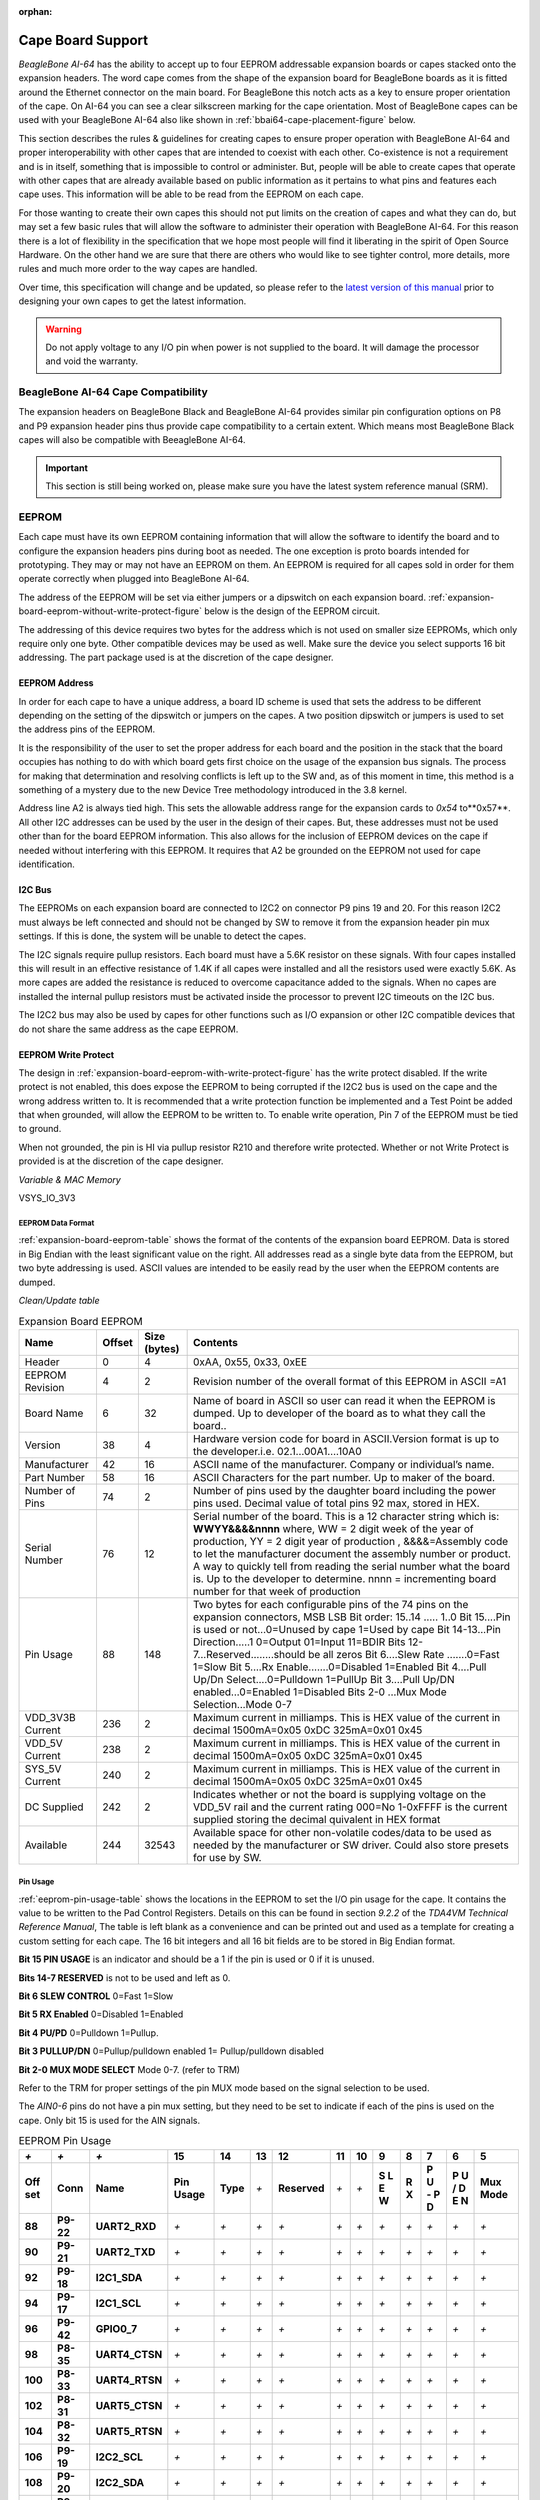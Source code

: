 :orphan:

.. _bbai64-cape-board-support-1:

Cape Board Support
#######################

*BeagleBone AI-64* has the ability to accept up to 
four EEPROM addressable expansion boards or capes stacked onto 
the expansion headers. The word cape comes from the shape of the
expansion board for BeagleBone boards as it is fitted around the
Ethernet connector on the main board. For BeagleBone this notch acts as a 
key to ensure proper orientation of the cape. On AI-64 you can see a clear
silkscreen marking for the cape orientation. Most of BeagleBone capes
can be used with your BeagleBone AI-64 also like shown in :ref:`bbai64-cape-placement-figure` below.

.. _bbai64-cape-placement-figure:

.. figure:: media/ch08/cape-placement.*
   :width: 400px
   :align: center 
   :caption: BeagleBone AI-64 cape placement

This section describes the rules & guidelines for creating capes to ensure proper
operation with BeagleBone AI-64 and proper interoperability with
other capes that are intended to coexist with each other. Co-existence
is not a requirement and is in itself, something that is impossible to
control or administer. But, people will be able to create capes that
operate with other capes that are already available based on public
information as it pertains to what pins and features each cape uses.
This information will be able to be read from the EEPROM on each cape.

For those wanting to create their own capes this should not put limits on the creation of
capes and what they can do, but may set a few basic rules that will allow
the software to administer their operation with BeagleBone AI-64. For this
reason there is a lot of flexibility in the specification that we hope
most people will find it liberating in the spirit of Open Source
Hardware. On the other hand we are sure that there are others who would like to see tighter
control, more details, more rules and much more order to the way capes
are handled.

Over time, this specification will change and be updated, so please
refer to the `latest version of this manual <https://git.beagleboard.org/beagleboard/beaglebone-ai-64/>`_
prior to designing your own capes to get the latest information.

.. warning:: 

   Do not apply voltage to any I/O pin when power is not supplied to the board.
   It will damage the processor and void the warranty. 

.. _beaglebone-ai-64-cape-compatibility:

BeagleBone AI-64 Cape Compatibility
-------------------------------------------

The expansion headers on BeagleBone Black and BeagleBone AI-64 provides
similar pin configuration options on P8 and P9 expansion header pins thus provide 
cape compatibility to a certain extent. Which means most BeagleBone Black capes
will also be compatible with BeeagleBone AI-64.

.. important:: 

   This section is still being worked on, please make sure you have the latest system reference manual (SRM).


.. todo

   Add BeagleBone AI-64 LCD pins information.
   Add BeagleBone AI-64 eMMC pins information.


.. _eeprom:

EEPROM
-------------------------------------------

Each cape must have its own EEPROM containing information that will
allow the software to identify the board and to configure the expansion
headers pins during boot as needed. The one exception is proto boards intended for
prototyping. They may or may not have an EEPROM on them. An EEPROM is
required for all capes sold in order for them operate correctly when
plugged into BeagleBone AI-64.

The address of the EEPROM will be set via either jumpers or a dipswitch
on each expansion board. :ref:`expansion-board-eeprom-without-write-protect-figure` 
below is the design of the EEPROM circuit.

.. _expansion-board-eeprom-without-write-protect-figure:

.. figure:: media/ch08/eeprom.*
   :width: 400px
   :align: center 
   :caption: Expansion board EEPROM without write protect

The addressing of this device requires two bytes for the address which
is not used on smaller size EEPROMs, which only require only one byte.
Other compatible devices may be used as well. Make sure the device you
select supports 16 bit addressing. The part package used is at the
discretion of the cape designer.

.. _eeprom-address:

EEPROM Address
***************************

In order for each cape to have a unique address, a board ID scheme is
used that sets the address to be different depending on the setting of
the dipswitch or jumpers on the capes. A two position dipswitch or
jumpers is used to set the address pins of the EEPROM.

It is the responsibility of the user to set the proper address for each
board and the position in the stack that the board occupies has nothing
to do with which board gets first choice on the usage of the expansion
bus signals. The process for making that determination and resolving
conflicts is left up to the SW and, as of this moment in time, this
method is a something of a mystery due to the new Device Tree
methodology introduced in the 3.8 kernel.

Address line A2 is always tied high. This sets the allowable address
range for the expansion cards to *0x54* to**0x57**. All other I2C
addresses can be used by the user in the design of their capes. But,
these addresses must not be used other than for the board EEPROM
information. This also allows for the inclusion of EEPROM devices on the
cape if needed without interfering with this EEPROM. It requires that A2
be grounded on the EEPROM not used for cape identification.

.. _i2c-bus:

I2C Bus
***************************

The EEPROMs on each expansion board are connected to I2C2 on connector
P9 pins 19 and 20. For this reason I2C2 must always be left connected
and should not be changed by SW to remove it from the expansion header
pin mux settings. If this is done, the system will be unable to detect
the capes.

The I2C signals require pullup resistors. Each board must have a 5.6K
resistor on these signals. With four capes installed this will result in
an effective resistance of 1.4K if all capes were installed and all the
resistors used were exactly 5.6K. As more capes are added the resistance
is reduced to overcome capacitance added to the signals. When no capes
are installed the internal pullup resistors must be activated inside the
processor to prevent I2C timeouts on the I2C bus.

The I2C2 bus may also be used by capes for other functions such as I/O
expansion or other I2C compatible devices that do not share the same
address as the cape EEPROM.

.. _eeprom-write-protect:

EEPROM Write Protect
***************************

The design in :ref:`expansion-board-eeprom-with-write-protect-figure`
has the write protect disabled. If the write
protect is not enabled, this does expose the EEPROM to being corrupted
if the I2C2 bus is used on the cape and the wrong address written to. It
is recommended that a write protection function be implemented and a
Test Point be added that when grounded, will allow the EEPROM to be
written to. To enable write operation, Pin 7 of the EEPROM must be tied
to ground.

When not grounded, the pin is HI via pullup resistor R210 and therefore
write protected. Whether or not Write Protect is provided is at the
discretion of the cape designer.

*Variable & MAC Memory*

VSYS_IO_3V3

.. _expansion-board-eeprom-with-write-protect-figure:

.. figure:: media/ch08/eeprom-write-protect.*
   :width: 400px
   :align: center 
   :caption: Expansion board EEPROM with write protect

.. _eeprom-data-format:

EEPROM Data Format
===================

:ref:`expansion-board-eeprom-table`
shows the format of the contents of the expansion board
EEPROM. Data is stored in Big Endian with the least significant value on
the right. All addresses read as a single byte data from the EEPROM, but
two byte addressing is used. ASCII values are intended to be easily read
by the user when the EEPROM contents are dumped.

*Clean/Update table*

.. _expansion-board-eeprom-table:

.. list-table:: Expansion Board EEPROM
   :header-rows: 1

   * - Name
     - Offset
     - Size (bytes)
     - Contents
   * - Header
     - 0
     - 4
     - 0xAA, 0x55, 0x33, 0xEE
   * - EEPROM Revision
     - 4
     - 2
     - Revision number of the overall format of this EEPROM in ASCII =A1
   * - Board Name
     - 6 
     - 32
     - Name of board in ASCII so user can read it when the EEPROM is dumped. Up to developer of the board as to what they call the board..
   * - Version
     - 38
     - 4
     - Hardware version code for board in ASCII.Version format is up to the developer.i.e. 02.1…00A1....10A0
   * - Manufacturer
     - 42
     - 16
     - ASCII name of the manufacturer. Company or individual’s name.
   * - Part Number
     - 58
     - 16
     - ASCII Characters for the part number. Up to maker of the board.
   * - Number of Pins
     - 74
     - 2
     - Number of pins used by the daughter board including the power pins used. Decimal value of total pins 92 max, stored in HEX.
   * - Serial Number
     - 76
     - 12
     - Serial number of the board. This is a 12 character string which is: **WWYY&&&&nnnn** where, WW = 2 digit week of the year of production, YY = 2 digit year of production , &&&&=Assembly code to let the manufacturer document the assembly number or product. A way to quickly tell from reading the serial number what the board is. Up to the developer to determine. nnnn = incrementing board number for that week of production
   * - Pin Usage
     - 88
     - 148
     - Two bytes for each configurable pins of the 74 pins on the expansion connectors, MSB LSB Bit order: 15..14 ..... 1..0 Bit 15....Pin is used or not...0=Unused by cape 1=Used by cape Bit 14-13...Pin Direction.....1 0=Output 01=Input 11=BDIR   Bits 12-7...Reserved........should be all zeros Bit 6....Slew Rate .......0=Fast 1=Slow Bit 5....Rx Enable.......0=Disabled 1=Enabled Bit 4....Pull Up/Dn Select....0=Pulldown 1=PullUp Bit 3....Pull Up/DN enabled...0=Enabled 1=Disabled Bits 2-0 ...Mux Mode Selection...Mode 0-7
   * - VDD_3V3B Current
     - 236
     - 2
     - Maximum current in milliamps. This is HEX value of the current in decimal 1500mA=0x05 0xDC 325mA=0x01 0x45
   * - VDD_5V Current
     - 238
     - 2
     - Maximum current in milliamps. This is HEX value of the current in decimal 1500mA=0x05 0xDC 325mA=0x01 0x45
   * - SYS_5V Current
     - 240
     - 2
     - Maximum current in milliamps. This is HEX value of the current in decimal 1500mA=0x05 0xDC 325mA=0x01 0x45
   * - DC Supplied
     - 242
     - 2
     - Indicates whether or not the board is supplying voltage on the VDD_5V rail and the current rating 000=No 1-0xFFFF is the current supplied storing the decimal quivalent in HEX format
   * - Available
     - 244
     - 32543
     - Available space for other non-volatile codes/data to be used as needed by the manufacturer or SW driver. Could also store presets for use by SW.

.. _pin-usage:

Pin Usage
==========

:ref:`eeprom-pin-usage-table` shows the locations in the EEPROM to set the I/O pin usage for
the cape. It contains the value to be written to the Pad Control
Registers. Details on this can be found in section *9.2.2* of the
*TDA4VM Technical Reference Manual*, The table is left blank as a
convenience and can be printed out and used as a template for creating a
custom setting for each cape. The 16 bit integers and all 16 bit fields
are to be stored in Big Endian format.

**Bit 15 PIN USAGE** is an indicator and should be a 1 if the pin is used or 0 if it is unused.

**Bits 14-7 RESERVED** is not to be used and left as 0.

**Bit 6 SLEW CONTROL** 0=Fast 1=Slow

**Bit 5 RX Enabled** 0=Disabled 1=Enabled

**Bit 4 PU/PD** 0=Pulldown 1=Pullup.

**Bit 3 PULLUP/DN** 0=Pullup/pulldown enabled 1= Pullup/pulldown disabled

**Bit 2-0 MUX MODE SELECT** Mode 0-7. (refer to TRM)

Refer to the TRM for proper settings of the pin MUX mode based on the
signal selection to be used.

The *AIN0-6* pins do not have a pin mux setting, but they need to be set
to indicate if each of the pins is used on the cape. Only bit 15 is used
for the AIN signals.



.. _eeprom-pin-usage-table:

.. list-table:: EEPROM Pin Usage
   :header-rows: 1


   * - `+` 
     - `+` 
     - `+` 
     - **15**
     - **14** 
     - **13**
     - **12**
     - **11** 
     - **10** 
     - **9** 
     - **8** 
     - **7** 
     - **6** 
     - **5**
   * - **Off set** 
     - **Conn** 
     - **Name** 
     - **Pin Usage** 
     - **Type** 
     - `+` 
     - **Reserved** 
     - `+` 
     - `+` 
     - **S L E W** 
     - **R X** 
     - **P U - P D** 
     - **P U / D E N** 
     - **Mux Mode**
   * - **88** 
     - **P9-22** 
     - **UART2_RXD** 
     - `+` 
     - `+` 
     - `+` 
     - `+` 
     - `+` 
     - `+` 
     - `+` 
     - `+` 
     - `+` 
     - `+` 
     - `+`
   * - **90** 
     - **P9-21** 
     - **UART2_TXD** 
     - `+` 
     - `+` 
     - `+` 
     - `+` 
     - `+` 
     - `+` 
     - `+` 
     - `+` 
     - `+` 
     - `+` 
     - `+`
   * - **92** 
     - **P9-18** 
     - **I2C1_SDA** 
     - `+` 
     - `+` 
     - `+` 
     - `+` 
     - `+` 
     - `+` 
     - `+` 
     - `+` 
     - `+` 
     - `+` 
     - `+`
   * - **94** 
     - **P9-17** 
     - **I2C1_SCL** 
     - `+` 
     - `+` 
     - `+` 
     - `+` 
     - `+` 
     - `+` 
     - `+` 
     - `+` 
     - `+` 
     - `+` 
     - `+`
   * - **96** 
     - **P9-42** 
     - **GPIO0_7** 
     - `+` 
     - `+` 
     - `+` 
     - `+` 
     - `+` 
     - `+` 
     - `+` 
     - `+` 
     - `+` 
     - `+` 
     - `+`
   * - **98** 
     - **P8-35** 
     - **UART4_CTSN** 
     - `+` 
     - `+` 
     - `+` 
     - `+` 
     - `+` 
     - `+` 
     - `+` 
     - `+` 
     - `+` 
     - `+` 
     - `+`
   * - **100** 
     - **P8-33** 
     - **UART4_RTSN** 
     - `+` 
     - `+` 
     - `+` 
     - `+` 
     - `+` 
     - `+` 
     - `+` 
     - `+` 
     - `+` 
     - `+`
     - `+`
   * - **102** 
     - **P8-31** 
     - **UART5_CTSN** 
     - `+` 
     - `+` 
     - `+` 
     - `+` 
     - `+` 
     - `+` 
     - `+` 
     - `+` 
     - `+` 
     - `+`
     - `+`
   * - **104** 
     - **P8-32** 
     - **UART5_RTSN** 
     - `+` 
     - `+` 
     - `+` 
     - `+` 
     - `+` 
     - `+` 
     - `+` 
     - `+` 
     - `+` 
     - `+`
     - `+`
   * - **106** 
     - **P9-19** 
     - **I2C2_SCL** 
     - `+` 
     - `+` 
     - `+` 
     - `+` 
     - `+` 
     - `+` 
     - `+` 
     - `+` 
     - `+` 
     - `+` 
     - `+`
   * - **108** 
     - **P9-20** 
     - **I2C2_SDA** 
     - `+` 
     - `+` 
     - `+` 
     - `+` 
     - `+` 
     - `+` 
     - `+` 
     - `+` 
     - `+` 
     - `+` 
     - `+`
   * - **110** 
     - **P9-26**
     - **UAR*T1_RXD** 
     - `+` 
     - `+` 
     - `+` 
     - `+` 
     - `+` 
     - `+` 
     - `+` 
     - `+` 
     - `+` 
     - `+` 
     - `+`
   * - **112** 
     - **P9-24** 
     - **UART1_TXD** 
     - `+` 
     - `+` 
     - `+` 
     - `+` 
     - `+` 
     - `+` 
     - `+` 
     - `+` 
     - `+` 
     - `+` 
     - `+`
   * - **114** 
     - **P9-41** 
     - **CLKOUT2** 
     - `+` 
     - `+` 
     - `+` 
     - `+` 
     - `+` 
     - `+` 
     - `+` 
     - `+` 
     - `+` 
     - `+` 
     - `+`
   * - **116** 
     - **P8-19** 
     - **EHRPWM2A** 
     - `+` 
     - `+` 
     - `+` 
     - `+` 
     - `+` 
     - `+` 
     - `+` 
     - `+` 
     - `+` 
     - `+` 
     - `+`
   * - **118** 
     - **P8-13** 
     - **EHRPWM2B** 
     - `+` 
     - `+` 
     - `+` 
     - `+` 
     - `+` 
     - `+` 
     - `+` 
     - `+` 
     - `+` 
     - `+` 
     - `+`
   * - **120** 
     - **P8-14** 
     - **GPIO0_26** 
     - `+` 
     - `+` 
     - `+` 
     - `+` 
     - `+` 
     - `+` 
     - `+` 
     - `+` 
     - `+` 
     - `+` 
     - `+`
   * - **122** 
     - **P8-17** 
     - **GPIO0_27** 
     - `+` 
     - `+` 
     - `+` 
     - `+` 
     - `+` 
     - `+` 
     - `+` 
     - `+` 
     - `+` 
     - `+` 
     - `+`
   * - **124** 
     - **P9-11** 
     - **UART4_RXD** 
     - `+` 
     - `+` 
     - `+` 
     - `+` 
     - `+` 
     - `+` 
     - `+` 
     - `+` 
     - `+` 
     - `+` 
     - `+`
   * - **126** 
     - **P9-13**  
     - **UART4_TXD**
     - `+` 
     - `+` 
     - `+` 
     - `+` 
     - `+` 
     - `+` 
     - `+` 
     - `+` 
     - `+` 
     - `+` 
     - `+`
   * - **128** 
     - **P8-25** 
     - **GPIO1_0** 
     - `+`
     - `+` 
     - `+` 
     - `+` 
     - `+` 
     - `+` 
     - `+` 
     - `+` 
     - `+` 
     - `+` 
     - `+`
   * - **130** 
     - **P8-24** 
     - **GPIO1_1** 
     - `+` 
     - `+` 
     - `+` 
     - `+` 
     - `+` 
     - `+` 
     - `+` 
     - `+` 
     - `+` 
     - `+` 
     - `+`
   * - **132** 
     - **P8-5** 
     - **GPIO1_2** 
     - `+` 
     - `+` 
     - `+` 
     - `+` 
     - `+` 
     - `+` 
     - `+` 
     - `+` 
     - `+` 
     - `+` 
     - `+`
   * - **134** 
     - **P8-6** 
     - **GPIO1_3** 
     - `+` 
     - `+` 
     - `+` 
     - `+` 
     - `+` 
     - `+` 
     - `+` 
     - `+` 
     - `+` 
     - `+` 
     - `+`
   * - **136** 
     - **P8-23** 
     - **GPIO1_4** 
     - `+` 
     - `+` 
     - `+` 
     - `+` 
     - `+` 
     - `+` 
     - `+` 
     - `+` 
     - `+` 
     - `+` 
     - `+`
   * - **138** 
     - **P8-22** 
     - **GPIO1_5** 
     - `+` 
     - `+` 
     - `+` 
     - `+` 
     - `+` 
     - `+` 
     - `+` 
     - `+` 
     - `+` 
     - `+` 
     - `+`
   * - **140** 
     - **P8-3** 
     - **GPIO1_6** 
     - `+` 
     - `+` 
     - `+` 
     - `+` 
     - `+` 
     - `+` 
     - `+` 
     - `+` 
     - `+` 
     - `+` 
     - `+`
   * - **142** 
     - **P8-4** 
     - **GPIO1_7** 
     - `+` 
     - `+` 
     - `+` 
     - `+` 
     - `+` 
     - `+` 
     - `+` 
     - `+` 
     - `+` 
     - `+` 
     - `+`
   * - **144** 
     - **P8-12** 
     - **GPIO1_12**
     - `+` 
     - `+` 
     - `+` 
     - `+` 
     - `+` 
     - `+` 
     - `+` 
     - `+` 
     - `+` 
     - `+` 
     - `+`
   * - **146** 
     - **P8-11** 
     - **GPIO1_13** 
     - `+` 
     - `+` 
     - `+` 
     - `+` 
     - `+` 
     - `+` 
     - `+` 
     - `+` 
     - `+` 
     - `+` 
     - `+`
   * - **148** 
     - **P8-16** 
     - **GPIO1_14** 
     - `+` 
     - `+` 
     - `+` 
     - `+` 
     - `+` 
     - `+` 
     - `+` 
     - `+` 
     - `+` 
     - `+` 
     - `+`
   * - **150** 
     - **P8-15** 
     - **GPIO1_15** 
     - `+` 
     - `+` 
     - `+` 
     - `+` 
     - `+` 
     - `+` 
     - `+` 
     - `+` 
     - `+` 
     - `+` 
     - `+`
   * - **152** 
     - **P9-15** 
     - **GPIO1_16** 
     - `+` 
     - `+` 
     - `+` 
     - `+` 
     - `+` 
     - `+` 
     - `+` 
     - `+` 
     - `+` 
     - `+` 
     - `+`


.. list-table::
   :header-rows: 1

   * - 
     -
     -
     - 15     
     - 14     
     - 13     
     - 12     
     - 11    
     - 10     
     - 9    
     - 8     
     - 7    
     - 6     
     - 5    
   * - Off set     
     - Conn     
     - Name     
     - Pin Usage     
     - Type 
     - `+`    
     - Reserve
     - `+`
     - `+`
     - S L E W    
     - R X     
     - P U - P D
     - P U / DE N    
     - Mux Mode    
   * - 154     
     - P9-23     
     - GPIO1_17     
     - 
     -
     -
     -
     -
     - 
     -
     -
     -
     -
     -
   * - 156     
     - P9-14     
     - EHRPWM1A     
     - 
     -
     -
     -
     -
     - 
     -
     -
     -
     -
     -
   * - 158     
     - P9-16     
     - EHRPWM1B     
     - 
     -
     -
     -
     -
     - 
     -
     -
     -
     -
     -
   * - 160     
     - P9-12     
     - GPIO1_28     
     - 
     -
     -
     -
     -
     - 
     -
     -
     -
     -
     -
   * - 162     
     - P8-26     
     - GPIO1_29     
     - 
     -
     -
     -
     -
     - 
     -
     -
     -
     -
     -
   * - 164     
     - P8-21     
     - GPIO1_30     
     - 
     -
     -
     -
     -
     - 
     -
     -
     -
     -
     -
   * - 166     
     - P8-20     
     - GPIO1_31     
     - 
     -
     -
     -
     -
     - 
     -
     -
     -
     -
     -
   * - 168     
     - P8-18     
     - GPIO2_1     
     - 
     -
     -
     -
     -
     - 
     -
     -
     -
     -
     -
   * - 170     
     - P8-7     
     - TIMER4     
     - 
     -
     -
     -
     -
     - 
     -
     -
     -
     -
     - 
   * - 172     
     - P8-9     
     - TIMER5     
     - `+` 
     - `+` 
     - `+` 
     - `+` 
     - `+` 
     - `+` 
     - `+` 
     - `+` 
     - `+` 
     - `+` 
     - `+`
   * - 174     
     - P8-10     
     - TIMER6     
     - `+` 
     - `+` 
     - `+` 
     - `+` 
     - `+` 
     - `+` 
     - `+` 
     - `+` 
     - `+` 
     - `+` 
     - `+`
   * - 176     
     - P8-8     
     - TIMER7     
     - `+` 
     - `+` 
     - `+` 
     - `+` 
     - `+` 
     - `+` 
     - `+` 
     - `+` 
     - `+` 
     - `+` 
     - `+`
   * - 178     
     - P8-45     
     - GPIO2_6     
     - `+` 
     - `+` 
     - `+` 
     - `+` 
     - `+` 
     - `+` 
     - `+` 
     - `+` 
     - `+` 
     - `+` 
     - `+`
   * - 180     
     - P8-46     
     - GPIO2_7     
     - `+` 
     - `+` 
     - `+` 
     - `+` 
     - `+` 
     - `+` 
     - `+` 
     - `+` 
     - `+` 
     - `+` 
     - `+`
   * - 182     
     - P8-43     
     - GPIO2_8     
     - `+` 
     - `+` 
     - `+` 
     - `+` 
     - `+` 
     - `+` 
     - `+` 
     - `+` 
     - `+` 
     - `+` 
     - `+`
   * - 184     
     - P8-44     
     - GPIO2_9     
     - `+` 
     - `+` 
     - `+` 
     - `+` 
     - `+` 
     - `+` 
     - `+` 
     - `+` 
     - `+` 
     - `+` 
     - `+`
   * - 186     
     - P8-41     
     - GPIO2_10     
     - `+` 
     - `+` 
     - `+` 
     - `+` 
     - `+` 
     - `+` 
     - `+` 
     - `+` 
     - `+` 
     - `+` 
     - `+`
   * - 188     
     - P8-42     
     - GPIO2_11     
     - `+` 
     - `+` 
     - `+` 
     - `+` 
     - `+` 
     - `+` 
     - `+` 
     - `+` 
     - `+` 
     - `+` 
     - `+`
   * - 190     
     - P8-39     
     - GPIO2_12     
     - `+` 
     - `+` 
     - `+` 
     - `+` 
     - `+` 
     - `+` 
     - `+` 
     - `+` 
     - `+` 
     - `+` 
     - `+`
   * - 192     
     - P8-40     
     - GPIO2_13     
     - `+` 
     - `+` 
     - `+` 
     - `+` 
     - `+` 
     - `+` 
     - `+` 
     - `+` 
     - `+` 
     - `+` 
     - `+`
   * - 194     
     - P8-37     
     - UART5_TX`+`     
     - `+` 
     - `+` 
     - `+` 
     - `+` 
     - `+` 
     - `+` 
     - `+` 
     - `+` 
     - `+` 
     - `+` 
     - `+`
   * - 196     
     - P8-38     
     - UART5_RX`+`     
     - `+` 
     - `+` 
     - `+` 
     - `+` 
     - `+` 
     - `+` 
     - `+` 
     - `+` 
     - `+` 
     - `+` 
     - `+`
   * - 198     
     - P8-36     
     - UART3_CTSN     
     - `+` 
     - `+` 
     - `+` 
     - `+` 
     - `+` 
     - `+` 
     - `+` 
     - `+` 
     - `+` 
     - `+`
     - `+`
   * - 200     
     - P8-34     
     - UART3_RTSN     
     - `+` 
     - `+` 
     - `+` 
     - `+` 
     - `+` 
     - `+` 
     - `+` 
     - `+` 
     - `+` 
     - `+`
     - `+`
   * - 202     
     - P8-27     
     - GPIO2_22     
     - `+` 
     - `+` 
     - `+` 
     - `+` 
     - `+` 
     - `+` 
     - `+` 
     - `+` 
     - `+` 
     - `+` 
     - `+`
   * - 204     
     - P8-29     
     - GPIO2_23     
     - `+` 
     - `+` 
     - `+` 
     - `+` 
     - `+` 
     - `+` 
     - `+` 
     - `+` 
     - `+` 
     - `+` 
     - `+`
   * - 206     
     - P8-28     
     - GPIO2_24     
     - `+` 
     - `+` 
     - `+` 
     - `+` 
     - `+` 
     - `+` 
     - `+` 
     - `+` 
     - `+` 
     - `+` 
     - `+`
   * - 208     
     - P8-30     
     - GPIO2_25     
     - `+` 
     - `+` 
     - `+` 
     - `+` 
     - `+` 
     - `+` 
     - `+` 
     - `+` 
     - `+` 
     - `+` 
     - `+`
   * - 210     
     - P9-29     
     - SPI1_D0     
     - `+` 
     - `+` 
     - `+` 
     - `+` 
     - `+` 
     - `+` 
     - `+` 
     - `+` 
     - `+` 
     - `+` 
     - `+`
   * - 212     
     - P9-30     
     - SPI1_D1     
     - `+` 
     - `+` 
     - `+` 
     - `+` 
     - `+` 
     - `+` 
     - `+` 
     - `+` 
     - `+` 
     - `+` 
     - `+`
   * - 214     
     - P9-28     
     - SPI1_CS0     
     - `+` 
     - `+` 
     - `+` 
     - `+` 
     - `+` 
     - `+` 
     - `+` 
     - `+` 
     - `+` 
     - `+` 
     - `+`
   * - 216     
     - P9-27     
     - GPIO3_19     
     - `+` 
     - `+` 
     - `+` 
     - `+` 
     - `+` 
     - `+` 
     - `+` 
     - `+` 
     - `+` 
     - `+` 
     - `+`
   * - 218     
     - P9-31     
     - SPI1_SCLK     
     - `+` 
     - `+` 
     - `+` 
     - `+` 
     - `+` 
     - `+` 
     - `+` 
     - `+` 
     - `+` 
     - `+` 
     - `+`
   * - 220     
     - P9-25     
     - GPIO3_21     
     - `+` 
     - `+` 
     - `+` 
     - `+` 
     - `+` 
     - `+` 
     - `+` 
     - `+` 
     - `+` 
     - `+` 
     - `+`
   * - `+`
     - `+`
     - `+`
     - 15     
     - 14     
     - 13     
     - 12     
     - 11     
     - 10     
     - 9     
     - 8     
     - 7     
     - 6     
     - 5    
   * - Off set     
     - Conn     
     - Name     
     - Pin Usage     
     - Type     
     - 
     - Reserve 
     - 
     -
     - S L E W     
     - R X     
     - P U - P D     
     - P U / DE N     
     - Mux Mode    
   * - `+` 
     - `+` 
     - `+` 
     - `+` 
     - 0     
     - 0     
     - 0     
     - 0     
     - 0     
     - 0     
     - 0     
     - 0     
     - 0     
     - 0    
   * - 222     
     - P9-39     
     - AIN0     
     - `+` 
     - `+` 
     - `+` 
     - `+` 
     - `+` 
     - `+` 
     - `+` 
     - `+` 
     - `+` 
     - `+` 
     - `+`
   * - 224     
     - P9-40     
     - AIN1     
     - `+` 
     - `+` 
     - `+` 
     - `+` 
     - `+` 
     - `+` 
     - `+` 
     - `+` 
     - `+` 
     - `+` 
     - `+`
   * - 226     
     - P9-37     
     - AIN2     
     - `+` 
     - `+` 
     - `+` 
     - `+` 
     - `+` 
     - `+` 
     - `+` 
     - `+` 
     - `+` 
     - `+` 
     - `+`
   * - 228     
     - P9-38     
     - AIN3     
     - `+` 
     - `+` 
     - `+` 
     - `+` 
     - `+` 
     - `+` 
     - `+` 
     - `+` 
     - `+` 
     - `+` 
     - `+`
   * - 230     
     - P9-33     
     - AIN4     
     - `+` 
     - `+` 
     - `+` 
     - `+` 
     - `+` 
     - `+` 
     - `+` 
     - `+` 
     - `+` 
     - `+` 
     - `+`
   * - 232     
     - P9-36     
     - AIN5     
     - `+` 
     - `+` 
     - `+` 
     - `+` 
     - `+` 
     - `+` 
     - `+` 
     - `+` 
     - `+` 
     - `+` 
     - `+`
   * - 234     
     - P9-35     
     - AIN6     
     - `+` 
     - `+` 
     - `+` 
     - `+` 
     - `+` 
     - `+` 
     - `+` 
     - `+` 
     - `+` 
     - `+` 
     - `+`


.. _pin-usage-consideration:

Pin Usage Consideration
========================

This section covers things to watch for when hooking up to certain pins
on the expansion headers.

.. _expansion-connectors-1:

Expansion Connectors
====================

A combination of male and female headers is used for access to the
expansion headers on the main board. There are three possible mounting
configurations for the expansion headers:

* **Single** -no board stacking but can be used on the top of the stack.
* **Stacking-up** to four boards can be stacked on top of each other.
* **Stacking with signal stealing-up** to three boards can be stacked on top of each other, but certain boards will not pass on the signals they are using to prevent signal loading or use by other cards in the stack.

The following sections describe how the connectors are to be implemented
and used for each of the different configurations.

.. _non-stacking-headers-single-cape:

Non-Stacking Headers-Single Cape
=================================

For non-stacking capes single configurations or where the cape can be
the last board on the stack, the two 46 pin expansion headers use the
same connectors. :ref:`single-expansion-connector-figure` is a picture of 
the connector. These are dual row 23 position 2.54mm x 2.54mm connectors.

.. _single-expansion-connector-figure:

.. figure:: media/ch08/single-expansion-connector.*
   :width: 400px
   :align: center 
   :caption: Single expansion connector

The connector is typically mounted on the bottom side of the board as 
shown in :ref:`single-cape-expansion-connector-figure` . These are very 
common connectors and should be easily located. You can also use two 
single row 23 pin headers for each of the dual row headers.

.. _single-cape-expansion-connector-figure:

.. figure:: media/ch08/proto.*
   :width: 400px
   :align: center 
   :caption: Single cape expansion connector on BeagleBone Proto Cape with EEPROM from onlogic

It is allowed to only populate the pins you need. As this is a
non-stacking configuration, there is no need for all headers to be
populated. This can also reduce the overall cost of the cape. This
decision is up to the cape designer.

For convenience listed in :ref:`single-cape-connectors-figure` are some possible 
choices for part numbers on this connector. They have varying pin lengths and 
some may be more suitable than others for your use. It should be noted, that the
longer the pin and the further it is inserted into BeagleBone AI-64
connector, the harder it will be to remove due to the tension on 92
pins. This can be minimized by using shorter pins or removing those pins
that are not used by your particular design. The first item in**Table
18** is on the edge and may not be the best solution. Overhang is the
amount of the pin that goes past the contact point of the connector on
BeagleBone AI-64


.. _single-cape-connectors-figure:

.. list-table:: Single Cape Connectors
   :header-rows: 1


   * - SUPPLIER 
     - PARTNUMBER
     - LENGTH(in) 
     - OVERHANG(in)
   * - `Major League <http://www.mlelectronics.com/>`_
     - TSHC-123-D-03-145-G-LF
     - .145
     - .004
   * - `Major League <http://www.mlelectronics.com/>`_
     - TSHC-123-D-03-240-G-LF
     - .240
     - .099
   * - `Major League <http://www.mlelectronics.com/>`_ 
     - TSHC-123-D-03-255-G-LF
     - .255
     - .114


The G in the part number is a plating option. Other options may be used
as well as long as the contact area is gold. Other possible sources are
Sullins and Samtec for these connectors. You will need to ensure the
depth into the connector is sufficient

.. _main-expansion-headers-stacking:

Main Expansion Headers-Stacking
================================

For stacking configuration, the two 46 pin expansion headers use the
same connectors. :ref:`expansion-connector-figure` is a picture of the 
connector. These are dual row 23 position 2.54mm x 2.54mm connectors.

.. _expansion-connector-figure:

.. figure:: media/ch08/expansion-connector.*
   :width: 400px
   :align: center 
   :caption: Expansion Connector

The connector is mounted on the top side of the board with longer tails
to allow insertion into BeagleBone AI-64. 
:ref:`stacked-cape-expansion-connector-figure` is the
connector configuration for the connector.

.. _stacked-cape-expansion-connector-figure:

.. figure:: media/ch08/can-cape.*
   :width: 250px
   :align: center 
   :caption: Stacked cape expansion connector

For convenience listed in *Table 18* are some possible choices for part
numbers on this connector. They have varying pin lengths and some may be
more suitable than others for your use. It should be noted, that the
longer the pin and the further it is inserted into BeagleBone AI-64
connector, the harder it will be to remove due to the tension on 92
pins. This can be minimized by using shorter pins. There are most likely
other suppliers out there that will work for this connector as well. If
anyone finds other suppliers of compatible connectors that work, let us
know and they will be added to this document. The first item in **Table
19** is on the edge and may not be the best solution. Overhang is the
amount of the pin that goes past the contact point of the connector on
BeagleBone AI-64.

The third part listed in :ref:`stacked-cape-connectors-figure` will have 
insertion force issues.

.. _stacked-cape-connectors-figure:

.. list-table:: Stacked Cape Connectors
   :header-rows: 1

   * - SUPPLIER    
     - PARTNUMBER      
     - TAIL LENGTH(in)     
     - OVERHANG(in)     
   * - `Major League <http://www.mlelectronics.com/>`_ 
     - SSHQ-123-D-06-G-LF
     - .190
     - 0.049
   * - `Major League <http://www.mlelectronics.com/>`_ 
     - SSHQ-123-D-08-G-LF 
     - .390
     - 0.249
   * - `Major League <http://www.mlelectronics.com/>`_ 
     - SSHQ-123-D-10-G-LF 
     - .560
     - 0.419

There are also different plating options on each of the connectors
above. Gold plating on the contacts is the minimum requirement. If you
choose to use a different part number for plating or availability
purposes, make sure you do not select the “LT” option.

Other possible sources are Sullins and Samtec but make sure you select
one that has the correct mating depth.

.. _stacked-capes-wsignal-stealing:

Stacked Capes w/Signal Stealing
================================

:ref:`stacked-with-signal-stealing-expansion-connector-figure` is the connector configuration for stackable capes that does
not provide all of the signals upwards for use by other boards. This is
useful if there is an expectation that other boards could interfere with
the operation of your board by exposing those signals for expansion.
This configuration consists of a combination of the stacking and
nonstacking style connectors.

.. _stacked-with-signal-stealing-expansion-connector-figure:

.. figure:: media/ch08/stealing-expansion-connector.*
   :width: 400px
   :align: center 
   :caption: Stacked with signal stealing expansion connector figure

.. _retention-force:

Retention Force
================

The length of the pins on the expansion header has a direct relationship
to the amount of force that is used to remove a cape from BeagleBone
AI-64. The longer the pins extend into the connector the harder it is to
remove. There is no rule that says that if longer pins are used, that
the connector pins have to extend all the way into the mating connector
on BeagleBone AI-64, but this is controlled by the user and
therefore is hard to control. We have also found that if you use gold
pins, while more expensive, it makes for a smoother finish which reduces
the friction.

This section will attempt to describe the tradeoffs and things to
consider when selecting a connector and its pin length.

.. _beaglebone-ai-64-female-connectors:

BeagleBone AI-64 Female Connectors
===================================

:ref:`connector-pin-insertion-depth` shows the key measurements used in calculating how much the
pin extends past the contact point on the connector, what we call
overhang.

.. _connector-pin-insertion-depth:

.. figure:: media/ch08/berg-stip-insertion.*
   :width: 400px
   :align: center 
   :caption: Connector Pin Insertion Depth

To calculate the amount of the pin that extends past the Point of
Contact, use the following formula:

Overhang=Total Pin Length- PCB thickness (.062) - contact point (.079)

The longer the pin extends past the contact point, the more force it
will take to insert and remove the board. Removal is a greater issue
than the insertion.

.. _signal-usage:

Signal Usage
=============

Based on the pin muxing capabilities of the processor, each expansion
pin can be configured for different functions. When in the stacking
mode, it will be up to the user to ensure that any conflicts are
resolved between multiple stacked cards. When stacked, the first card
detected will be used to set the pin muxing of each pin. This will
prevent other modes from being supported on stacked cards and may result
in them being inoperative.

In :ref:`beaglebone-ai-64-connectors` section of this document, the 
functions of the pins are defined as well as the pin muxing options. 
Refer to this section for more information on what each pin is. To 
simplify things, if you use the default name as the function for each 
pin and use those functions, it will simplify board design 
and reduce conflicts with other boards.

Interoperability is up to the board suppliers and the user. This
specification does not specify a fixed function on any pin and any pin
can be used to the full extent of the functionality of that pin as
enabled by the processor.

*DO NOT APPLY VOLTAGE TO ANY I/O PIN WHEN POWER IS NOT SUPPLIED TO THE
BOARD. IT WILL DAMAGE THE PROCESSOR AND VOID THE WARRANTY.*

*NO PINS ARE TO BE DRIVEN UNTIL AFTER THE SYS_RESET LINE GOES HIGH.*

.. _cape-power:

Cape Power
===========

This section describes the power rails for the capes and their usage.

.. _main-board-power:

Main Board Power
=================

The :ref:`expansion-header-voltages-table` describes the voltages from the 
main board that are available on the expansion connectors and their ratings. 
All voltages are supplied by connector**P9**. The current ratings listed are per pin.

.. _expansion-header-voltages-table:


.. list-table:: Expansion Voltages
   :header-rows: 1


   * - Current 
     - Name 
     - P9
     - P9 
     - Name 
     - Current
   * - 250mA 
     - VDD_3V3B 
     - 3 
     - 4 
     - VDD_3V3B 
     - 250mA
   * - 1000mA 
     - VDD_5V 
     - 5 
     - 6 
     - VDD_5V 
     - 1000mA
   * - 250mA 
     - SYS_5V 
     - 7 
     - 8 
     - SYS_5V 
     - 250mA
  
The *VSYS_IO_3V3* rail is supplied by the LDO on BeagleBone AI-64 and
is the primary power rail for expansion boards. If the power requirement
for the capes exceeds the current rating, then locally generated voltage
rail can be used. It is recommended that this rail be used to power any
buffers or level translators that may be used.

*DC_VDD_5V* is the main power supply from the DC input jack. This voltage
is not present when the board is powered via USB. The amount of current
supplied by this rail is dependent upon the amount of current available.
Based on the board design, this rail is limited to 1A per pin from the
main board.

The *VSYS_5V0* rail is the main rail for the regulators on the main board.
When powered from a DC supply or USB, this rail will be 5V. The
available current from this rail depends on the current available from
the USB and DC external supplies.

.. _expansion-board-external-power:

Expansion Board External Power
===============================

A cape can have a jack or terminals to bring in whatever voltages may be
needed by that board. Care should be taken not to let this voltage be
fed back into any of the expansion header pins.

It is possible to provide 5V to the main board from an expansion board.
By supplying a 5V signal into the *DC_VDD_5V* rail, the main board can be
supplied. This voltage must not exceed 5V. You should not supply any
voltage into any other pin of the expansion connectors. Based on the
board design, this rail is limited to 1A per pin to BeagleBone
AI-64.

*There are several precautions that need to be taken when working with
the expansion headers to prevent damage to the board.*

1.  *Do not apply any voltages to any I/O pins when the board is not powered on.*
2.  *Do not drive any external signals into the I/O pins until after the VSYS_IO_3V3 rail is up.*
3.  *Do not apply any voltages that are generated from external sources.*
4.  *If voltages are generated from the DC_VDD_5V signal, those supplies must not become active until after the VSYS_IO_3V3 rail is up.*
5.  *If you are applying signals from other boards into the expansion headers, make sure you power the board up after you power up the BeagleBone AI-64 or make the connections after power is applied on both boards.*

*Powering the processor via its I/O pins can cause damage to the processor.*

**TODO: Add BeagleBone AI-64 cape mechanical characteristics**

.. _standard-cape-size:

Standard Cape Size
===================

:ref:`cape-board-dimensions-figure` shows the outline of the standard cape. The dimensions are in inches.

.. _cape-board-dimensions-figure:

.. figure:: media/ch08/cape-dimension.*
   :width: 400px
   :align: center 
   :caption: Cape board dimensions

A notch is provided for BeagleBone Ethernet connector to stick up higher than
the cape when mounted. This also acts as a key function to ensure that
the cape is oriented correctly. Space is also provided to allow access
to the user LEDs and reset button on BeagleBone board. On BeagleBone AI-64 board
align it with the notch on the board silkscreen.

.. _extended-cape-size:

Extended Cape Size
===================

Capes larger than the standard board size are also allowed. A good
example would be the new BeagleBone AI-64 robotics cape. 
There is no practical limit to the sizes of these types of boards.
The notch is also optional, but it is up to the supplier to ensure that the
cape is not plugged incorrectly on BeagleBone AI-64 such that damage would
be cause to BeagleBone AI-64. Any such damage will be the responsibility of the
supplier of such a cape to repair. As with all capes, the EEPROM is required and 
compliance with the power requirements must be adhered to.


